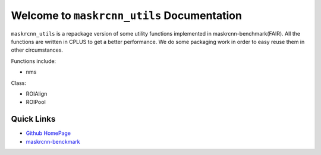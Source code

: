 Welcome to ``maskrcnn_utils`` Documentation
===========================================
``maskrcnn_utils`` is a repackage version of some utility functions implemented in maskrcnn-benchmark(FAIR). All the functions are written in CPLUS to get a better performance. We do some packaging work in order to easy reuse them in other circumstances.

Functions include:

- nms

Class:

- ROIAlign
- ROIPool

Quick Links
-----------
- `Github HomePage <https://github.com/iHateTa11B0y/CROIUtils>`_
- `maskrcnn-benckmark <https://github.com/facebookresearch/maskrcnn-benchmark/tree/master/maskrcnn_benchmark/csrc>`_
